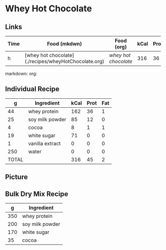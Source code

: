 * Whey Hot Chocolate

** Links

| Time | Food (mkdwn)                                         | Food (org)         | kCal | Prot | Fat |
|------+------------------------------------------------------+--------------------+------+------+-----|
| h    | [whey hot chocolate](./recipes/wheyHotChocolate.org) | [['file:recipes/wheyHotChocolate.org'][whey hot chocolate]] |  316 |   36 |   1 |


markdown:
org: 

** Individual Recipe

|     g | Ingredient      | kCal | Prot | Fat |
|-------+-----------------+------+------+-----|
|    44 | whey protein    |  162 |   36 |   1 |
|    25 | soy milk powder |   85 |   12 |   0 |
|     4 | cocoa           |    8 |    1 |   1 |
|    19 | white sugar     |   71 |    0 |   0 |
|     1 | vanilla extract |    0 |    0 |   0 |
|   250 | water           |    0 |    0 |   0 |
|-------+-----------------+------+------+-----|
| TOTAL |                 |  316 |   45 |   2 |



** Picture


** Bulk Dry Mix Recipe

|   g | Ingredient      |
|-----+-----------------|
| 350 | whey protein    |
| 200 | soy milk powder |
| 170 | white sugar     |
|  35 | cocoa           |
